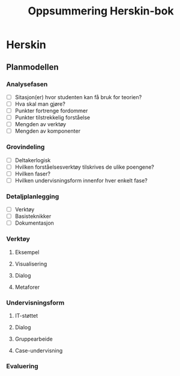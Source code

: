 #+STARTUP: content
#+OPTIONS: html-postamble:nil
#+OPTIONS: num:nil
#+OPTIONS: toc:nil
#+TITLE: Oppsummering Herskin-bok

* Herskin
** Planmodellen
*** Analysefasen
- [ ] Sitasjon(er) hvor studenten kan få bruk for teorien?
- [ ] Hva skal man gjøre?
- [ ] Punkter fortrenge fordommer
- [ ] Punkter tilstrekkelig forståelse
- [ ] Mengden av verktøy
- [ ] Mengden av komponenter
*** Grovindeling
- [ ] Deltakerlogisk
- [ ] Hvilken forståelsesverktøy tilskrives de ulike poengene?
- [ ] Hvilken faser?
- [ ] Hvilken undervisningsform innenfor hver enkelt fase?
*** Detaljplanlegging
- [ ] Verktøy
- [ ] Basisteknikker
- [ ] Dokumentasjon
*** Verktøy
**** Eksempel
**** Visualisering
**** Dialog
**** Metaforer
*** Undervisningsform
**** IT-støttet
**** Dialog
**** Gruppearbeide
**** Case-undervisning
*** Evaluering





  
